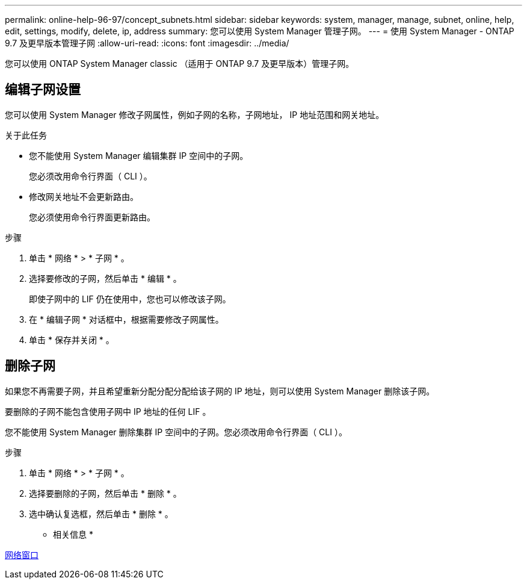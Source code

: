 ---
permalink: online-help-96-97/concept_subnets.html 
sidebar: sidebar 
keywords: system, manager, manage, subnet, online, help, edit, settings, modify, delete, ip, address 
summary: 您可以使用 System Manager 管理子网。 
---
= 使用 System Manager - ONTAP 9.7 及更早版本管理子网
:allow-uri-read: 
:icons: font
:imagesdir: ../media/


[role="lead"]
您可以使用 ONTAP System Manager classic （适用于 ONTAP 9.7 及更早版本）管理子网。



== 编辑子网设置

[role="lead"]
您可以使用 System Manager 修改子网属性，例如子网的名称，子网地址， IP 地址范围和网关地址。

.关于此任务
* 您不能使用 System Manager 编辑集群 IP 空间中的子网。
+
您必须改用命令行界面（ CLI ）。

* 修改网关地址不会更新路由。
+
您必须使用命令行界面更新路由。



.步骤
. 单击 * 网络 * > * 子网 * 。
. 选择要修改的子网，然后单击 * 编辑 * 。
+
即使子网中的 LIF 仍在使用中，您也可以修改该子网。

. 在 * 编辑子网 * 对话框中，根据需要修改子网属性。
. 单击 * 保存并关闭 * 。




== 删除子网

如果您不再需要子网，并且希望重新分配分配分配给该子网的 IP 地址，则可以使用 System Manager 删除该子网。

要删除的子网不能包含使用子网中 IP 地址的任何 LIF 。

您不能使用 System Manager 删除集群 IP 空间中的子网。您必须改用命令行界面（ CLI ）。

.步骤
. 单击 * 网络 * > * 子网 * 。
. 选择要删除的子网，然后单击 * 删除 * 。
. 选中确认复选框，然后单击 * 删除 * 。


* 相关信息 *

xref:reference_network_window.adoc[网络窗口]
